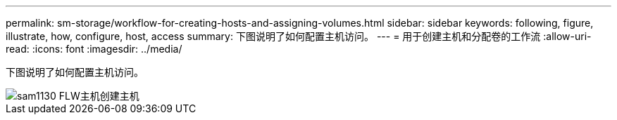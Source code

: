 ---
permalink: sm-storage/workflow-for-creating-hosts-and-assigning-volumes.html 
sidebar: sidebar 
keywords: following, figure, illustrate, how, configure, host, access 
summary: 下图说明了如何配置主机访问。 
---
= 用于创建主机和分配卷的工作流
:allow-uri-read: 
:icons: font
:imagesdir: ../media/


[role="lead"]
下图说明了如何配置主机访问。

image::../media/sam1130-flw-hosts-create-host.gif[sam1130 FLW主机创建主机]
